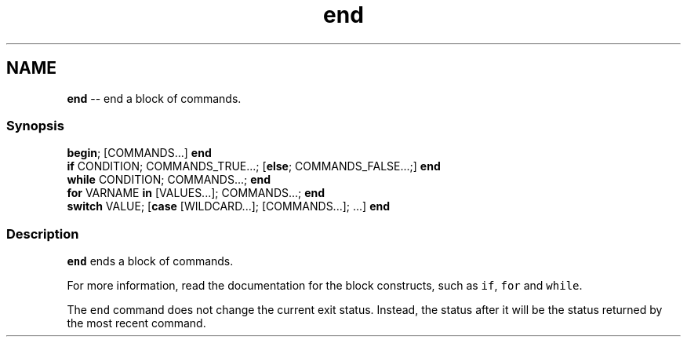 .TH "end" 1 "Tue Sep 4 2018" "Version 2.7.1" "fish" \" -*- nroff -*-
.ad l
.nh
.SH NAME
\fBend\fP -- end a block of commands\&. 

.PP
.SS "Synopsis"
.PP
.nf

\fBbegin\fP; [COMMANDS\&.\&.\&.] \fBend\fP
\fBif\fP CONDITION; COMMANDS_TRUE\&.\&.\&.; [\fBelse\fP; COMMANDS_FALSE\&.\&.\&.;] \fBend\fP
\fBwhile\fP CONDITION; COMMANDS\&.\&.\&.; \fBend\fP
\fBfor\fP VARNAME \fBin\fP [VALUES\&.\&.\&.]; COMMANDS\&.\&.\&.; \fBend\fP
\fBswitch\fP VALUE; [\fBcase\fP [WILDCARD\&.\&.\&.]; [COMMANDS\&.\&.\&.]; \&.\&.\&.] \fBend\fP
.fi
.PP
.SS "Description"
\fCend\fP ends a block of commands\&.
.PP
For more information, read the documentation for the block constructs, such as \fCif\fP, \fCfor\fP and \fCwhile\fP\&.
.PP
The \fCend\fP command does not change the current exit status\&. Instead, the status after it will be the status returned by the most recent command\&. 
